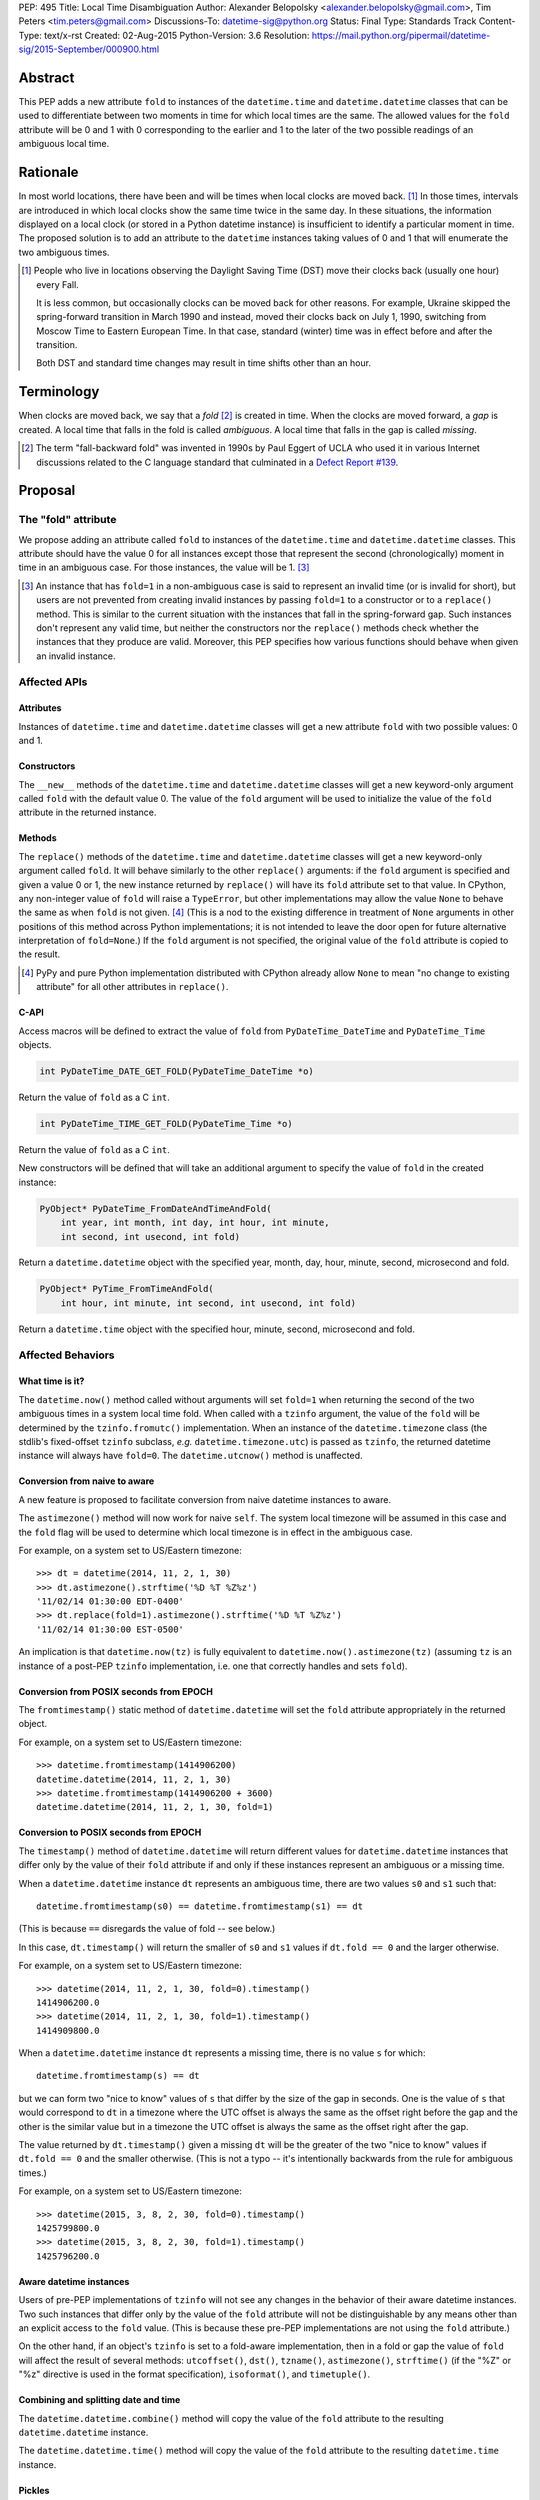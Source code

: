 PEP: 495
Title: Local Time Disambiguation
Author: Alexander Belopolsky <alexander.belopolsky@gmail.com>, Tim Peters <tim.peters@gmail.com>
Discussions-To: datetime-sig@python.org
Status: Final
Type: Standards Track
Content-Type: text/x-rst
Created: 02-Aug-2015
Python-Version: 3.6
Resolution: https://mail.python.org/pipermail/datetime-sig/2015-September/000900.html


Abstract
========

This PEP adds a new attribute ``fold`` to instances of the
``datetime.time`` and ``datetime.datetime`` classes that can be used
to differentiate between two moments in time for which local times are
the same.  The allowed values for the ``fold`` attribute will be 0 and 1
with 0 corresponding to the earlier and 1 to the later of the two
possible readings of an ambiguous local time.


Rationale
=========

In most world locations, there have been and will be times when
local clocks are moved back. [#]_ In those times, intervals are
introduced in which local clocks show the same time twice in the same
day.  In these situations, the information displayed on a local clock
(or stored in a Python datetime instance) is insufficient to identify
a particular moment in time.  The proposed solution is to add an
attribute to the ``datetime`` instances taking values of 0 and 1 that
will enumerate the two ambiguous times.

.. image:: pep-0495-daylightsavings.png
   :align: center
   :width: 30%


.. [#] People who live in locations observing the Daylight Saving
  Time (DST) move their clocks back (usually one hour) every Fall.

  It is less common, but occasionally clocks can be moved back for
  other reasons.  For example, Ukraine skipped the spring-forward
  transition in March 1990 and instead, moved their clocks back on
  July 1, 1990, switching from Moscow Time to Eastern European Time.
  In that case, standard (winter) time was in effect before and after
  the transition.

  Both DST and standard time changes may result in time shifts other
  than an hour.


Terminology
===========

When clocks are moved back, we say that a *fold* [#]_ is created in time.
When the clocks are moved forward, a *gap* is created.  A local time
that falls in the fold is called *ambiguous*.  A local time that falls
in the gap is called *missing*.

.. [#] The term "fall-backward fold" was invented in 1990s by Paul Eggert
  of UCLA who used it in various Internet discussions related to the C language
  standard that culminated in a `Defect Report #139`_.

.. _Defect Report #139: http://www.open-std.org/jtc1/sc22/wg14/docs/rr/dr_136.html



Proposal
========

The "fold" attribute
--------------------

We propose adding an attribute called ``fold`` to instances of the
``datetime.time`` and ``datetime.datetime`` classes.  This attribute
should have the value 0 for all instances except those that represent
the second (chronologically) moment in time in an ambiguous case. For
those instances, the value will be 1. [#]_

.. [#] An instance that has ``fold=1`` in a non-ambiguous case is
  said to represent an invalid time (or is invalid for short), but
  users are not prevented from creating invalid instances by passing
  ``fold=1`` to a constructor or to a ``replace()`` method.  This
  is similar to the current situation with the instances that fall in
  the spring-forward gap.  Such instances don't represent any valid
  time, but neither the constructors nor the ``replace()`` methods
  check whether the instances that they produce are valid.  Moreover,
  this PEP specifies how various functions should behave when given an
  invalid instance.


Affected APIs
-------------

Attributes
..........

Instances of ``datetime.time`` and ``datetime.datetime`` classes will
get a new attribute ``fold`` with two possible values: 0 and 1.

Constructors
............

The ``__new__`` methods of the ``datetime.time`` and
``datetime.datetime`` classes will get a new keyword-only argument
called ``fold`` with the default value 0.  The value of the
``fold`` argument will be used to initialize the value of the
``fold`` attribute in the returned instance.

Methods
.......

The ``replace()`` methods of the ``datetime.time`` and
``datetime.datetime`` classes will get a new keyword-only argument
called ``fold``.  It will behave similarly to the other ``replace()``
arguments: if the ``fold`` argument is specified and given a value 0
or 1, the new instance returned by ``replace()`` will have its
``fold`` attribute set to that value.  In CPython, any non-integer
value of ``fold`` will raise a ``TypeError``, but other
implementations may allow the value ``None`` to behave the same as
when ``fold`` is not given. [#]_  (This is
a nod to the existing difference in treatment of ``None`` arguments
in other positions of this method across Python implementations;
it is not intended to leave the door open for future alternative
interpretation of ``fold=None``.)  If the ``fold`` argument is not
specified, the original value of the ``fold`` attribute is copied to
the result.

.. [#] PyPy and pure Python implementation distributed with CPython
       already allow ``None`` to mean "no change to existing
       attribute" for all other attributes in ``replace()``.

C-API
.....

Access macros will be defined to extract the value of ``fold`` from
``PyDateTime_DateTime`` and ``PyDateTime_Time`` objects.

.. code::

  int PyDateTime_DATE_GET_FOLD(PyDateTime_DateTime *o)

Return the value of ``fold`` as a C ``int``.

.. code::

  int PyDateTime_TIME_GET_FOLD(PyDateTime_Time *o)

Return the value of ``fold`` as a C ``int``.

New constructors will be defined that will take an additional
argument to specify the value of ``fold`` in the created
instance:

.. code::

  PyObject* PyDateTime_FromDateAndTimeAndFold(
      int year, int month, int day, int hour, int minute,
      int second, int usecond, int fold)

Return a ``datetime.datetime`` object with the specified year, month,
day, hour, minute, second, microsecond and fold.

.. code::

  PyObject* PyTime_FromTimeAndFold(
      int hour, int minute, int second, int usecond, int fold)

Return a ``datetime.time`` object with the specified hour, minute,
second, microsecond and fold.


Affected Behaviors
------------------

What time is it?
................

The ``datetime.now()`` method called without arguments will set
``fold=1`` when returning the second of the two ambiguous times in a
system local time fold.  When called with a ``tzinfo`` argument, the
value of the ``fold`` will be determined by the ``tzinfo.fromutc()``
implementation.  When an instance of the ``datetime.timezone`` class
(the stdlib's fixed-offset ``tzinfo`` subclass,
*e.g.* ``datetime.timezone.utc``) is passed as ``tzinfo``, the
returned datetime instance will always have ``fold=0``.
The ``datetime.utcnow()`` method is unaffected.


Conversion from naive to aware
..............................

A new feature is proposed to facilitate conversion from naive datetime
instances to aware.

The ``astimezone()`` method will now work for naive ``self``.  The
system local timezone will be assumed in this case and the ``fold``
flag will be used to determine which local timezone is in effect
in the ambiguous case.

For example, on a system set to US/Eastern timezone::

  >>> dt = datetime(2014, 11, 2, 1, 30)
  >>> dt.astimezone().strftime('%D %T %Z%z')
  '11/02/14 01:30:00 EDT-0400'
  >>> dt.replace(fold=1).astimezone().strftime('%D %T %Z%z')
  '11/02/14 01:30:00 EST-0500'

An implication is that ``datetime.now(tz)`` is fully equivalent to
``datetime.now().astimezone(tz)`` (assuming ``tz`` is an instance of a
post-PEP ``tzinfo`` implementation, i.e. one that correctly handles
and sets ``fold``).


Conversion from POSIX seconds from EPOCH
........................................

The ``fromtimestamp()`` static method of ``datetime.datetime`` will
set the ``fold`` attribute appropriately in the returned object.

For example, on a system set to US/Eastern timezone::

  >>> datetime.fromtimestamp(1414906200)
  datetime.datetime(2014, 11, 2, 1, 30)
  >>> datetime.fromtimestamp(1414906200 + 3600)
  datetime.datetime(2014, 11, 2, 1, 30, fold=1)


Conversion to POSIX seconds from EPOCH
......................................

The ``timestamp()`` method of ``datetime.datetime`` will return different
values for ``datetime.datetime`` instances that differ only by the value
of their ``fold`` attribute if and only if these instances represent an
ambiguous or a missing time.

When a ``datetime.datetime`` instance ``dt`` represents an ambiguous
time, there are two values ``s0`` and ``s1`` such that::

  datetime.fromtimestamp(s0) == datetime.fromtimestamp(s1) == dt

(This is because ``==`` disregards the value of fold -- see below.)

In this case, ``dt.timestamp()`` will return the smaller of ``s0``
and ``s1`` values if ``dt.fold == 0`` and the larger otherwise.


For example, on a system set to US/Eastern timezone::

  >>> datetime(2014, 11, 2, 1, 30, fold=0).timestamp()
  1414906200.0
  >>> datetime(2014, 11, 2, 1, 30, fold=1).timestamp()
  1414909800.0

When a ``datetime.datetime`` instance ``dt`` represents a missing
time, there is no value ``s`` for which::

  datetime.fromtimestamp(s) == dt

but we can form two "nice to know" values of ``s`` that differ
by the size of the gap in seconds.  One is the value of ``s``
that would correspond to ``dt`` in a timezone where the UTC offset
is always the same as the offset right before the gap and the
other is the similar value but in a timezone the  UTC offset
is always the same as the offset right after the gap.

The value returned by ``dt.timestamp()`` given a missing
``dt`` will be the greater of the two "nice to know" values
if ``dt.fold == 0`` and the smaller otherwise.
(This is not a typo -- it's intentionally backwards from the rule for
ambiguous times.)

For example, on a system set to US/Eastern timezone::

  >>> datetime(2015, 3, 8, 2, 30, fold=0).timestamp()
  1425799800.0
  >>> datetime(2015, 3, 8, 2, 30, fold=1).timestamp()
  1425796200.0


Aware datetime instances
........................

Users of pre-PEP implementations of ``tzinfo`` will not see any
changes in the behavior of their aware datetime instances.  Two such
instances that differ only by the value of the ``fold`` attribute will
not be distinguishable by any means other than an explicit access to
the ``fold`` value.  (This is because these pre-PEP implementations
are not using the ``fold`` attribute.)

On the other hand, if an object's ``tzinfo`` is set to a fold-aware
implementation, then in a fold or gap the value of ``fold`` will
affect the result of several methods:
``utcoffset()``, ``dst()``, ``tzname()``, ``astimezone()``,
``strftime()`` (if the "%Z" or "%z" directive is used in the format
specification), ``isoformat()``, and ``timetuple()``.


Combining and splitting date and time
.....................................

The ``datetime.datetime.combine()`` method will copy the value of the
``fold`` attribute to the resulting ``datetime.datetime`` instance.

The ``datetime.datetime.time()`` method will copy the value of the
``fold`` attribute to the resulting ``datetime.time`` instance.


Pickles
.......

The value of the fold attribute will only be saved in pickles created
with protocol version 4 (introduced in Python 3.4) or greater.

Pickle sizes for the ``datetime.datetime`` and ``datetime.time``
objects will not change.  The ``fold`` value will be encoded in the
first bit of the 3rd byte of the ``datetime.datetime``
pickle payload; and in the first bit of the 1st byte of the
``datetime.time`` payload.  In the `current implementation`_
these bytes are used to store the month (1-12) and hour (0-23) values
and the first bit is always 0.  We picked these bytes because they are
the only bytes that are checked by the current unpickle code.  Thus
loading post-PEP ``fold=1`` pickles in a pre-PEP Python will result in
an exception rather than an instance with out of range components.

.. _current implementation: https://hg.python.org/cpython/file/v3.5.0/Include/datetime.h#l10


Implementations of tzinfo in the Standard Library
=================================================

No new implementations of ``datetime.tzinfo`` abstract class are
proposed in this PEP.  The existing (fixed offset) timezones do
not introduce ambiguous local times and their ``utcoffset()``
implementation will return the same constant value as they do now
regardless of the value of ``fold``.

The basic implementation of ``fromutc()`` in the abstract
``datetime.tzinfo`` class will not change.  It is currently not used
anywhere in the stdlib because the only included ``tzinfo``
implementation (the ``datetime.timezone`` class implementing fixed
offset timezones) overrides ``fromutc()``.  Keeping the default
implementation unchanged has the benefit that pre-PEP 3rd party
implementations that inherit the default ``fromutc()`` are not
accidentally affected.


Guidelines for New tzinfo Implementations
=========================================

Implementors of concrete ``datetime.tzinfo`` subclasses who want to
support variable UTC offsets (due to DST and other causes) should follow
these guidelines.


Ignorance is Bliss
------------------

New implementations of ``utcoffset()``, ``tzname()`` and ``dst()``
methods should ignore the value of ``fold`` unless they are called on
the ambiguous or missing times.


In the Fold
-----------

New subclasses should override the base-class ``fromutc()`` method and
implement it so that in all cases where two different UTC times ``u0`` and
``u1`` (``u0`` <``u1``) correspond to the same local time ``t``,
``fromutc(u0)`` will return an instance with ``fold=0`` and
``fromutc(u1)`` will return an instance with ``fold=1``.  In all
other cases the returned instance should have ``fold=0``.

The ``utcoffset()``, ``tzname()`` and ``dst()`` methods should use the
value of the fold attribute to determine whether an otherwise
ambiguous time ``t`` corresponds to the time before or after the
transition.  By definition, ``utcoffset()`` is greater before and
smaller after any transition that creates a fold.  The values returned
by ``tzname()`` and ``dst()`` may or may not depend on the value of
the ``fold`` attribute depending on the kind of the transition.

.. image:: pep-0495-fold.svg
  :align: center
  :width: 60%
  :class: invert-in-dark-mode

The sketch above illustrates the relationship between the UTC and
local time around a fall-back transition.  The zig-zag line is a graph
of the function implemented by ``fromutc()``.  Two intervals on the
UTC axis adjacent to the transition point and having the size of the
time shift at the transition are mapped to the same interval on the
local axis.  New implementations of ``fromutc()`` method should set
the fold attribute to 1 when ``self`` is in the region marked in
yellow on the UTC axis.  (All intervals should be treated as closed on
the left and open on the right.)


Mind the Gap
------------

The ``fromutc()`` method should never produce a time in the gap.

If the ``utcoffset()``, ``tzname()`` or ``dst()`` method is called on a
local time that falls in a gap, the rules in effect before the
transition should be used if ``fold=0``.  Otherwise, the rules in
effect after the transition should be used.

.. image:: pep-0495-gap.svg
  :align: center
  :width: 60%
  :class: invert-in-dark-mode

The sketch above illustrates the relationship between the UTC and
local time around a spring-forward transition.  At the transition, the
local clock is advanced skipping the times in the gap.  For the
purposes of determining the values of ``utcoffset()``, ``tzname()``
and ``dst()``, the line before the transition is extended forward to
find the UTC time corresponding to the time in the gap with ``fold=0``
and for instances with ``fold=1``, the line after the transition is
extended back.

Summary of Rules at a Transition
--------------------------------

On ambiguous/missing times ``utcoffset()`` should return values
according to the following table:

+-----------------+----------------+-----------------------------+
|                 |   fold=0       |    fold=1                   |
+=================+================+=============================+
|   Fold          |     oldoff     |     newoff = oldoff - delta |
+-----------------+----------------+-----------------------------+
|   Gap           |     oldoff     |     newoff = oldoff + delta |
+-----------------+----------------+-----------------------------+

where ``oldoff`` (``newoff``) is the UTC offset before (after) the
transition and ``delta`` is the absolute size of the fold or the gap.

Note that the interpretation of the fold attribute is consistent in
the fold and gap cases.  In both cases, ``fold=0`` (``fold=1``) means
use ``fromutc()`` line before (after) the transition to find the UTC
time.  Only in the "Fold" case, the UTC times ``u0`` and ``u1`` are
"real" solutions for the equation ``fromutc(u) == t``, while in the
"Gap" case they are "imaginary" solutions.


The DST Transitions
-------------------

On a missing time introduced at the start of DST, the values returned
by ``utcoffset()`` and ``dst()`` methods should be as follows

+-----------------+----------------+------------------+
|                 |   fold=0       |    fold=1        |
+=================+================+==================+
|  utcoffset()    |     stdoff     |  stdoff + dstoff |
+-----------------+----------------+------------------+
|    dst()        |     zero       |     dstoff       |
+-----------------+----------------+------------------+


On an ambiguous time introduced at the end of DST, the values returned
by ``utcoffset()`` and ``dst()`` methods should be as follows

+-----------------+----------------+------------------+
|                 |   fold=0       |    fold=1        |
+=================+================+==================+
| utcoffset()     | stdoff + dstoff|    stdoff        |
+-----------------+----------------+------------------+
|    dst()        |     dstoff     |     zero         |
+-----------------+----------------+------------------+

where ``stdoff`` is the standard (non-DST) offset, ``dstoff`` is the
DST correction (typically ``dstoff = timedelta(hours=1)``) and ``zero
= timedelta(0)``.


Temporal Arithmetic and Comparison Operators
============================================

.. epigraph::

  | In *mathematicks* he was greater
  | Than Tycho Brahe, or Erra Pater:
  | For he, by geometric scale,
  | Could take the size of pots of ale;
  | Resolve, by sines and tangents straight,
  | If bread or butter wanted weight,
  | And wisely tell what hour o' th' day
  | The clock does strike by algebra.

     -- "Hudibras" by Samuel Butler

The value of the ``fold`` attribute will be ignored in all operations
with naive datetime instances.  As a consequence, naive
``datetime.datetime`` or ``datetime.time`` instances that differ only
by the value of ``fold`` will compare as equal.  Applications that
need to differentiate between such instances should check the value of
``fold`` explicitly or convert those instances to a timezone that does
not have ambiguous times (such as UTC).

The value of ``fold`` will also be ignored whenever a timedelta is
added to or subtracted from a datetime instance which may be either
aware or naive.  The result of addition (subtraction) of a timedelta
to (from) a datetime will always have ``fold`` set to 0 even if the
original datetime instance had ``fold=1``.

No changes are proposed to the way the difference ``t - s`` is
computed for datetime instances ``t`` and ``s``.  If both instances
are naive or ``t.tzinfo`` is the same instance as ``s.tzinfo``
(``t.tzinfo is s.tzinfo`` evaluates to ``True``) then ``t - s`` is a
timedelta ``d`` such that ``s + d == t``.  As explained in the
previous paragraph, timedelta addition ignores both ``fold`` and
``tzinfo`` attributes and so does intra-zone or naive datetime
subtraction.

Naive and intra-zone comparisons will ignore the value of ``fold`` and
return the same results as they do now.  (This is the only way to
preserve backward compatibility.  If you need an aware intra-zone
comparison that uses the fold, convert both sides to UTC first.)

The inter-zone subtraction will be defined as it is now: ``t - s`` is
computed as ``(t - t.utcoffset()) - (s -
s.utcoffset()).replace(tzinfo=t.tzinfo)``, but the result will
depend on the values of ``t.fold`` and ``s.fold`` when either
``t.tzinfo`` or ``s.tzinfo`` is post-PEP. [#]_

.. [#] Note that the new rules may result in a paradoxical situation
  when ``s == t`` but ``s - u != t - u``.  Such paradoxes are
  not really new and are inherent in the overloading of the minus
  operator differently for intra- and inter-zone operations.  For
  example, one can easily construct datetime instances ``t`` and ``s``
  with some variable offset ``tzinfo`` and a datetime ``u`` with
  ``tzinfo=timezone.utc`` such that ``(t - u) - (s - u) != t - s``.
  The explanation for this paradox is that the minuses inside the
  parentheses and the two other minuses are really three different
  operations: inter-zone datetime subtraction, timedelta subtraction,
  and intra-zone datetime subtraction, which each have the mathematical
  properties of subtraction separately, but not when combined in a
  single expression.


Aware datetime Equality Comparison
----------------------------------

The aware datetime comparison operators will work the same as they do
now, with results indirectly affected by the value of ``fold`` whenever
the ``utcoffset()`` value of one of the operands depends on it, with one
exception.  Whenever one or both of the operands in inter-zone comparison is
such that its ``utcoffset()`` depends on the value of its ``fold``
fold attribute, the result is ``False``. [#]_

.. [#] This exception is designed to preserve the hash and equivalence
  invariants in the face of paradoxes of inter-zone arithmetic.

Formally, ``t == s`` when ``t.tzinfo is s.tzinfo`` evaluates to
``False`` can be defined as follows.  Let ``toutc(t, fold)`` be a
function that takes an aware datetime instance ``t`` and returns a
naive instance representing the same time in UTC assuming a given
value of ``fold``:

.. code::

    def toutc(t, fold):
        u = t - t.replace(fold=fold).utcoffset()
        return u.replace(tzinfo=None)

Then ``t == s`` is equivalent to

.. code::

    toutc(t, fold=0) == toutc(t, fold=1) == toutc(s, fold=0) == toutc(s, fold=1)


Backward and Forward Compatibility
==================================

This proposal will have little effect on the programs that do not read
the ``fold`` flag explicitly or use tzinfo implementations that do.
The only visible change for such programs will be that conversions to
and from POSIX timestamps will now round-trip correctly (up to
floating point rounding).  Programs that implemented a work-around to
the old incorrect behavior may need to be modified.

Pickles produced by older programs will remain fully forward
compatible.  Only datetime/time instances with ``fold=1`` pickled
in the new versions will become unreadable by the older Python
versions.  Pickles of instances with ``fold=0`` (which is the
default) will remain unchanged.


Questions and Answers
=====================

Why not call the new flag "isdst"?
----------------------------------

A non-technical answer
......................

* Alice: Bob - let's have a stargazing party at 01:30 AM tomorrow!
* Bob: Should I presume initially that Daylight Saving Time is or is
  not in effect for the specified time?
* Alice: Huh?

-------

* Bob: Alice - let's have a stargazing party at 01:30 AM tomorrow!
* Alice: You know, Bob, 01:30 AM will happen twice tomorrow. Which time do you have in mind?
* Bob:  I did not think about it, but let's pick the first.

-------

(same characters, an hour later)

-------

* Bob: Alice - this Py-O-Clock gadget of mine asks me to choose
  between fold=0 and fold=1 when I set it for tomorrow 01:30 AM.
  What should I do?
* Alice: I've never hear of a Py-O-Clock, but I guess fold=0 is
  the first 01:30 AM and fold=1 is the second.


A technical reason
..................

While the ``tm_isdst`` field of the ``time.struct_time`` object can be
used to disambiguate local times in the fold, the semantics of such
disambiguation are completely different from the proposal in this PEP.

The main problem with the ``tm_isdst`` field is that it is impossible
to know what value is appropriate for ``tm_isdst`` without knowing the
details about the time zone that are only available to the ``tzinfo``
implementation.  Thus while ``tm_isdst`` is useful in the *output* of
methods such as ``time.localtime``, it is cumbersome as an *input* of
methods such as ``time.mktime``.

If the programmer misspecified a non-negative value of ``tm_isdst`` to
``time.mktime``, the result will be time that is 1 hour off and since
there is rarely a way to know anything about DST *before* a call to
``time.mktime`` is made, the only sane choice is usually
``tm_isdst=-1``.

Unlike ``tm_isdst``, the proposed ``fold`` attribute has no effect on
the interpretation of the datetime instance unless without that
attribute two (or no) interpretations are possible.

Since it would be very confusing to have something called ``isdst``
that does not have the same semantics as ``tm_isdst``, we need a
different name.  Moreover, the ``datetime.datetime`` class already has
a method called ``dst()`` and if we called ``fold`` "isdst", we would
necessarily have situations when "isdst" is zero but ``dst()`` is not
or the other way around.

Why "fold"?
-----------

Suggested by Guido van Rossum and favored by one (but initially
disfavored by another) author.  A consensus was reached after the
allowed values for the attribute were changed from False/True to 0/1.
The noun "fold" has correct connotations and easy mnemonic rules, but
at the same time does not invite unbased assumptions.


What is "first"?
----------------

This was a working name of the attribute chosen initially because the
obvious alternative ("second") conflicts with the existing attribute.
It was rejected mostly on the grounds that it would make True a
default value.

The following alternative names have also been considered:

**later**
    A close contender to "fold".  One author dislikes it because
    it is confusable with equally fitting "latter," but in the age
    of auto-completion everywhere this is a small consideration.  A
    stronger objection may be that in the case of missing time, we
    will have ``later=True`` instance converted to an earlier time by
    ``.astimezone(timezone.utc)`` that that with ``later=False``.
    Yet again, this can be interpreted as a desirable indication that
    the original time is invalid.

**which**
    The `original`_ placeholder name for the ``localtime`` function
    branch index was `independently proposed`_ for the name of the
    disambiguation attribute and received `some support`_.

**repeated**
    Did not receive any support on the mailing list.

**ltdf**
    (Local Time Disambiguation Flag) - short and no-one will attempt
    to guess what it means without reading the docs.  (This abbreviation
    was used in PEP discussions with the meaning ``ltdf=False`` is the
    earlier by those who didn't want to endorse any of the alternatives.)

.. _original: https://mail.python.org/pipermail/python-dev/2015-April/139099.html
.. _independently proposed: https://mail.python.org/pipermail/datetime-sig/2015-August/000479.html
.. _some support: https://mail.python.org/pipermail/datetime-sig/2015-August/000483.html

Are two values enough?
----------------------

Several reasons have been raised to allow a ``None`` or -1 value for
the ``fold`` attribute: backward compatibility, analogy with ``tm_isdst``
and strict checking for invalid times.


Backward Compatibility
......................

It has been suggested that backward compatibility can be improved if
the default value of the ``fold`` flag was ``None`` which would
signal that pre-PEP behavior is requested.  Based on the analysis
below, we believe that the proposed changes with the ``fold=0``
default are sufficiently backward compatible.

This PEP provides only three ways for a program to discover that two
otherwise identical datetime instances have different values of
``fold``: (1) an explicit check of the ``fold`` attribute; (2) if
the instances are naive - conversion to another timezone using the
``astimezone()`` method; and (3) conversion to ``float`` using the
``timestamp()`` method.

Since ``fold`` is a new attribute, the first option is not available
to the existing programs.  Note that option (2) only works for naive
datetimes that happen to be in a fold or a gap in the system time
zone.  In all other cases, the value of ``fold`` will be ignored in
the conversion unless the instances use a ``fold``-aware ``tzinfo``
which would not be available in a pre-PEP program.  Similarly, the
``astimezone()`` called on a naive instance will not be available in
such program because ``astimezone()`` does not currently work with
naive datetimes.

This leaves us with only one situation where an existing program can
start producing different results after the implementation of this PEP:
when a ``datetime.timestamp()`` method is called on a naive datetime
instance that happen to be in the fold or the gap.  In the current
implementation, the result is undefined.  Depending on the system
``mktime`` implementation, the programs can see different results or
errors in those cases.  With this PEP in place, the value of timestamp
will be well-defined in those cases but will depend on the value of
the ``fold`` flag.  We consider the change in
``datetime.timestamp()`` method behavior a bug fix enabled by this
PEP.  The old behavior can still be emulated by the users who depend
on it by writing ``time.mktime(dt.timetuple()) + 1e-6*dt.microsecond``
instead of ``dt.timestamp()``.


Analogy with tm_isdst
.....................

The ``time.mktime`` interface allows three values for the ``tm_isdst``
flag: -1, 0, and 1.  As we explained above, -1 (asking ``mktime`` to
determine whether DST is in effect for the given time from the rest of
the fields) is the only choice that is useful in practice.

With the ``fold`` flag, however, ``datetime.timestamp()`` will return
the same value as ``mktime`` with ``tm_isdst=-1`` in 99.98% of the
time for most time zones with DST transitions.  Moreover,
``tm_isdst=-1``-like behavior is specified *regardless* of the value
of ``fold``.

It is only in the 0.02% cases (2 hours per year) that the
``datetime.timestamp()`` and ``mktime`` with ``tm_isdst=-1`` may
disagree.  However, even in this case, most of the ``mktime``
implementations will return the ``fold=0`` or the ``fold=1``
value even though relevant standards allow ``mktime`` to return -1 and
set an error code in those cases.

In other words, ``tm_isdst=-1`` behavior is not missing from this PEP.
To the contrary, it is the only behavior provided in two different
well-defined flavors.  The behavior that is missing is when a given
local hour is interpreted as a different local hour because of the
misspecified ``tm_isdst``.

For example, in the DST-observing time zones in the Northern
hemisphere (where DST is in effect in June) one can get

.. code::

  >>> from time import mktime, localtime
  >>> t = mktime((2015, 6, 1, 12, 0, 0, -1, -1, 0))
  >>> localtime(t)[:]
  (2015, 6, 1, 13, 0, 0, 0, 152, 1)

Note that 12:00 was interpreted as 13:00 by ``mktime``.  With the
``datetime.timestamp``, ``datetime.fromtimestamp``, it is currently
guaranteed that

.. code::

  >>> t = datetime.datetime(2015, 6, 1, 12).timestamp()
  >>> datetime.datetime.fromtimestamp(t)
  datetime.datetime(2015, 6, 1, 12, 0)

This PEP extends the same guarantee to both values of ``fold``:

.. code::

  >>> t = datetime.datetime(2015, 6, 1, 12, fold=0).timestamp()
  >>> datetime.datetime.fromtimestamp(t)
  datetime.datetime(2015, 6, 1, 12, 0)

.. code::

  >>> t = datetime.datetime(2015, 6, 1, 12, fold=1).timestamp()
  >>> datetime.datetime.fromtimestamp(t)
  datetime.datetime(2015, 6, 1, 12, 0)

Thus one of the suggested uses for ``fold=-1`` -- to match the legacy
behavior -- is not needed.  Either choice of ``fold`` will match the
old behavior except in the few cases where the old behavior was
undefined.


Strict Invalid Time Checking
............................

Another suggestion was to use ``fold=-1`` or ``fold=None`` to
indicate that the program truly has no means to deal with the folds
and gaps and ``dt.utcoffset()`` should raise an error whenever ``dt``
represents an ambiguous or missing local time.

The main problem with this proposal, is that ``dt.utcoffset()`` is
used internally in situations where raising an error is not an option:
for example, in dictionary lookups or list/set membership checks.  So
strict gap/fold checking behavior would need to be controlled by a
separate flag, say ``dt.utcoffset(raise_on_gap=True,
raise_on_fold=False)``.  However, this functionality can be easily
implemented in user code:

.. code::

  def utcoffset(dt, raise_on_gap=True, raise_on_fold=False):
      u = dt.utcoffset()
      v = dt.replace(fold=not dt.fold).utcoffset()
      if u == v:
          return u
      if (u < v) == dt.fold:
          if raise_on_fold:
              raise AmbiguousTimeError
      else:
          if raise_on_gap:
              raise MissingTimeError
      return u

Moreover, raising an error in the problem cases is only one of many
possible solutions.  An interactive program can ask the user for
additional input, while a server process may log a warning and take an
appropriate default action.  We cannot possibly provide functions for
all possible user requirements, but this PEP provides the means to
implement any desired behavior in a few lines of code.


Implementation
==============

* Github fork: https://github.com/abalkin/cpython/tree/issue24773-s3
* Tracker issue: http://bugs.python.org/issue24773


Copyright
=========

This document has been placed in the public domain.


Picture Credit
==============

This image is a work of a U.S. military or Department of Defense
employee, taken or made as part of that person's official duties. As a
work of the U.S. federal government, the image is in the public
domain.

